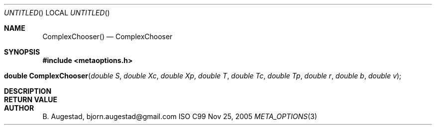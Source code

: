 .Dd Nov 25, 2005
.Os ISO C99
.Dt META_OPTIONS 3
.Sh NAME
.Nm ComplexChooser()
.Nd ComplexChooser
.Sh SYNOPSIS
.Fd #include <metaoptions.h>
.Fo "double ComplexChooser"
.Fa "double S"
.Fa "double Xc"
.Fa "double Xp"
.Fa "double T"
.Fa "double Tc" 
.Fa "double Tp"
.Fa "double r"
.Fa "double b"
.Fa "double v"
.Fc
.Sh DESCRIPTION
.Sh RETURN VALUE
.Sh AUTHOR
.An B. Augestad, bjorn.augestad@gmail.com
